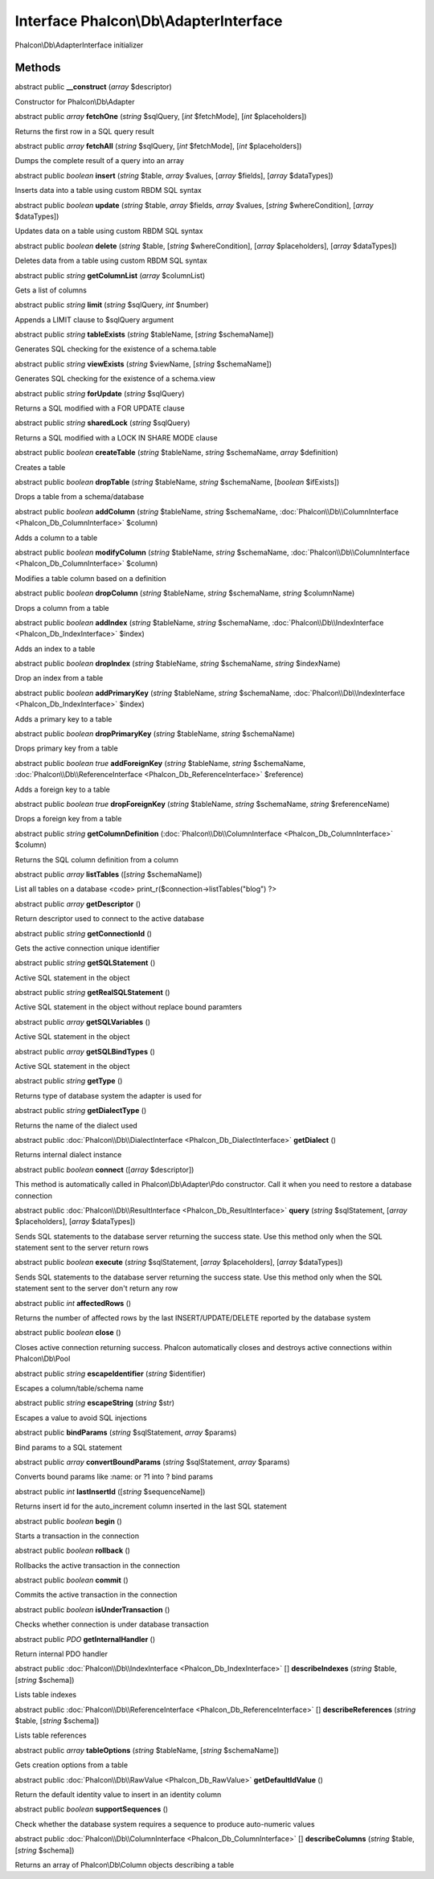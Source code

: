 Interface **Phalcon\\Db\\AdapterInterface**
===========================================

Phalcon\\Db\\AdapterInterface initializer


Methods
---------

abstract public  **__construct** (*array* $descriptor)

Constructor for Phalcon\\Db\\Adapter



abstract public *array*  **fetchOne** (*string* $sqlQuery, [*int* $fetchMode], [*int* $placeholders])

Returns the first row in a SQL query result



abstract public *array*  **fetchAll** (*string* $sqlQuery, [*int* $fetchMode], [*int* $placeholders])

Dumps the complete result of a query into an array



abstract public *boolean*  **insert** (*string* $table, *array* $values, [*array* $fields], [*array* $dataTypes])

Inserts data into a table using custom RBDM SQL syntax



abstract public *boolean*  **update** (*string* $table, *array* $fields, *array* $values, [*string* $whereCondition], [*array* $dataTypes])

Updates data on a table using custom RBDM SQL syntax



abstract public *boolean*  **delete** (*string* $table, [*string* $whereCondition], [*array* $placeholders], [*array* $dataTypes])

Deletes data from a table using custom RBDM SQL syntax



abstract public *string*  **getColumnList** (*array* $columnList)

Gets a list of columns



abstract public *string*  **limit** (*string* $sqlQuery, *int* $number)

Appends a LIMIT clause to $sqlQuery argument



abstract public *string*  **tableExists** (*string* $tableName, [*string* $schemaName])

Generates SQL checking for the existence of a schema.table



abstract public *string*  **viewExists** (*string* $viewName, [*string* $schemaName])

Generates SQL checking for the existence of a schema.view



abstract public *string*  **forUpdate** (*string* $sqlQuery)

Returns a SQL modified with a FOR UPDATE clause



abstract public *string*  **sharedLock** (*string* $sqlQuery)

Returns a SQL modified with a LOCK IN SHARE MODE clause



abstract public *boolean*  **createTable** (*string* $tableName, *string* $schemaName, *array* $definition)

Creates a table



abstract public *boolean*  **dropTable** (*string* $tableName, *string* $schemaName, [*boolean* $ifExists])

Drops a table from a schema/database



abstract public *boolean*  **addColumn** (*string* $tableName, *string* $schemaName, :doc:`Phalcon\\Db\\ColumnInterface <Phalcon_Db_ColumnInterface>` $column)

Adds a column to a table



abstract public *boolean*  **modifyColumn** (*string* $tableName, *string* $schemaName, :doc:`Phalcon\\Db\\ColumnInterface <Phalcon_Db_ColumnInterface>` $column)

Modifies a table column based on a definition



abstract public *boolean*  **dropColumn** (*string* $tableName, *string* $schemaName, *string* $columnName)

Drops a column from a table



abstract public *boolean*  **addIndex** (*string* $tableName, *string* $schemaName, :doc:`Phalcon\\Db\\IndexInterface <Phalcon_Db_IndexInterface>` $index)

Adds an index to a table



abstract public *boolean*  **dropIndex** (*string* $tableName, *string* $schemaName, *string* $indexName)

Drop an index from a table



abstract public *boolean*  **addPrimaryKey** (*string* $tableName, *string* $schemaName, :doc:`Phalcon\\Db\\IndexInterface <Phalcon_Db_IndexInterface>` $index)

Adds a primary key to a table



abstract public *boolean*  **dropPrimaryKey** (*string* $tableName, *string* $schemaName)

Drops primary key from a table



abstract public *boolean true*  **addForeignKey** (*string* $tableName, *string* $schemaName, :doc:`Phalcon\\Db\\ReferenceInterface <Phalcon_Db_ReferenceInterface>` $reference)

Adds a foreign key to a table



abstract public *boolean true*  **dropForeignKey** (*string* $tableName, *string* $schemaName, *string* $referenceName)

Drops a foreign key from a table



abstract public *string*  **getColumnDefinition** (:doc:`Phalcon\\Db\\ColumnInterface <Phalcon_Db_ColumnInterface>` $column)

Returns the SQL column definition from a column



abstract public *array*  **listTables** ([*string* $schemaName])

List all tables on a database <code> print_r($connection->listTables("blog") ?>



abstract public *array*  **getDescriptor** ()

Return descriptor used to connect to the active database



abstract public *string*  **getConnectionId** ()

Gets the active connection unique identifier



abstract public *string*  **getSQLStatement** ()

Active SQL statement in the object



abstract public *string*  **getRealSQLStatement** ()

Active SQL statement in the object without replace bound paramters



abstract public *array*  **getSQLVariables** ()

Active SQL statement in the object



abstract public *array*  **getSQLBindTypes** ()

Active SQL statement in the object



abstract public *string*  **getType** ()

Returns type of database system the adapter is used for



abstract public *string*  **getDialectType** ()

Returns the name of the dialect used



abstract public :doc:`Phalcon\\Db\\DialectInterface <Phalcon_Db_DialectInterface>`  **getDialect** ()

Returns internal dialect instance



abstract public *boolean*  **connect** ([*array* $descriptor])

This method is automatically called in Phalcon\\Db\\Adapter\\Pdo constructor. Call it when you need to restore a database connection



abstract public :doc:`Phalcon\\Db\\ResultInterface <Phalcon_Db_ResultInterface>`  **query** (*string* $sqlStatement, [*array* $placeholders], [*array* $dataTypes])

Sends SQL statements to the database server returning the success state. Use this method only when the SQL statement sent to the server return rows



abstract public *boolean*  **execute** (*string* $sqlStatement, [*array* $placeholders], [*array* $dataTypes])

Sends SQL statements to the database server returning the success state. Use this method only when the SQL statement sent to the server don't return any row



abstract public *int*  **affectedRows** ()

Returns the number of affected rows by the last INSERT/UPDATE/DELETE reported by the database system



abstract public *boolean*  **close** ()

Closes active connection returning success. Phalcon automatically closes and destroys active connections within Phalcon\\Db\\Pool



abstract public *string*  **escapeIdentifier** (*string* $identifier)

Escapes a column/table/schema name



abstract public *string*  **escapeString** (*string* $str)

Escapes a value to avoid SQL injections



abstract public  **bindParams** (*string* $sqlStatement, *array* $params)

Bind params to a SQL statement



abstract public *array*  **convertBoundParams** (*string* $sqlStatement, *array* $params)

Converts bound params like :name: or ?1 into ? bind params



abstract public *int*  **lastInsertId** ([*string* $sequenceName])

Returns insert id for the auto_increment column inserted in the last SQL statement



abstract public *boolean*  **begin** ()

Starts a transaction in the connection



abstract public *boolean*  **rollback** ()

Rollbacks the active transaction in the connection



abstract public *boolean*  **commit** ()

Commits the active transaction in the connection



abstract public *boolean*  **isUnderTransaction** ()

Checks whether connection is under database transaction



abstract public *\PDO*  **getInternalHandler** ()

Return internal PDO handler



abstract public :doc:`Phalcon\\Db\\IndexInterface <Phalcon_Db_IndexInterface>` [] **describeIndexes** (*string* $table, [*string* $schema])

Lists table indexes



abstract public :doc:`Phalcon\\Db\\ReferenceInterface <Phalcon_Db_ReferenceInterface>` [] **describeReferences** (*string* $table, [*string* $schema])

Lists table references



abstract public *array*  **tableOptions** (*string* $tableName, [*string* $schemaName])

Gets creation options from a table



abstract public :doc:`Phalcon\\Db\\RawValue <Phalcon_Db_RawValue>`  **getDefaultIdValue** ()

Return the default identity value to insert in an identity column



abstract public *boolean*  **supportSequences** ()

Check whether the database system requires a sequence to produce auto-numeric values



abstract public :doc:`Phalcon\\Db\\ColumnInterface <Phalcon_Db_ColumnInterface>` [] **describeColumns** (*string* $table, [*string* $schema])

Returns an array of Phalcon\\Db\\Column objects describing a table



